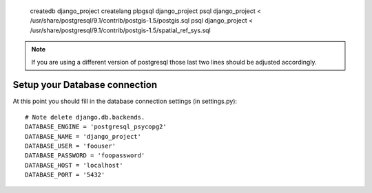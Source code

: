 
   createdb django_project
   createlang plpgsql django_project
   psql django_project < /usr/share/postgresql/9.1/contrib/postgis-1.5/postgis.sql
   psql django_project < /usr/share/postgresql/9.1/contrib/postgis-1.5/spatial_ref_sys.sql

.. note:: If you are using a different version of postgresql those last two
   lines should be adjusted accordingly.

Setup your Database connection
------------------------------

At this point you should fill in the database connection settings (in settings.py)::

   # Note delete django.db.backends.
   DATABASE_ENGINE = 'postgresql_psycopg2'
   DATABASE_NAME = 'django_project'
   DATABASE_USER = 'foouser'
   DATABASE_PASSWORD = 'foopassword'
   DATABASE_HOST = 'localhost'
   DATABASE_PORT = '5432'
